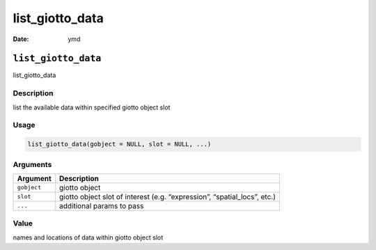 ================
list_giotto_data
================

:Date: ymd

``list_giotto_data``
====================

list_giotto_data

Description
-----------

list the available data within specified giotto object slot

Usage
-----

.. code:: r

   list_giotto_data(gobject = NULL, slot = NULL, ...)

Arguments
---------

+-------------------------------+--------------------------------------+
| Argument                      | Description                          |
+===============================+======================================+
| ``gobject``                   | giotto object                        |
+-------------------------------+--------------------------------------+
| ``slot``                      | giotto object slot of interest       |
|                               | (e.g. “expression”, “spatial_locs”,  |
|                               | etc.)                                |
+-------------------------------+--------------------------------------+
| ``...``                       | additional params to pass            |
+-------------------------------+--------------------------------------+

Value
-----

names and locations of data within giotto object slot
